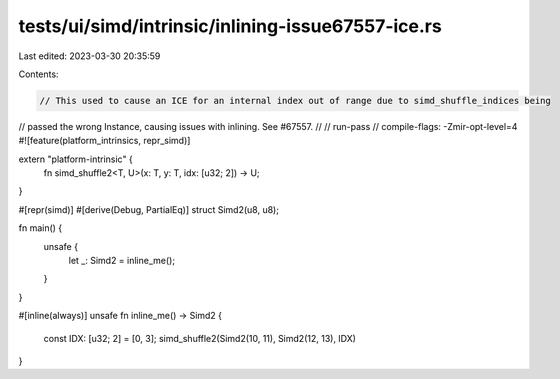 tests/ui/simd/intrinsic/inlining-issue67557-ice.rs
==================================================

Last edited: 2023-03-30 20:35:59

Contents:

.. code-block:: rs

    // This used to cause an ICE for an internal index out of range due to simd_shuffle_indices being
// passed the wrong Instance, causing issues with inlining. See #67557.
//
// run-pass
// compile-flags: -Zmir-opt-level=4
#![feature(platform_intrinsics, repr_simd)]

extern "platform-intrinsic" {
    fn simd_shuffle2<T, U>(x: T, y: T, idx: [u32; 2]) -> U;
}

#[repr(simd)]
#[derive(Debug, PartialEq)]
struct Simd2(u8, u8);

fn main() {
    unsafe {
        let _: Simd2 = inline_me();
    }
}

#[inline(always)]
unsafe fn inline_me() -> Simd2 {
    const IDX: [u32; 2] = [0, 3];
    simd_shuffle2(Simd2(10, 11), Simd2(12, 13), IDX)
}



